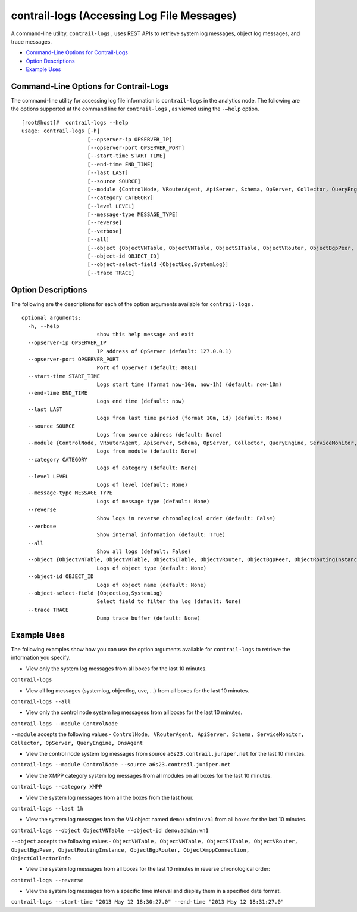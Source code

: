 .. This work is licensed under the Creative Commons Attribution 4.0 International License.
   To view a copy of this license, visit http://creativecommons.org/licenses/by/4.0/ or send a letter to Creative Commons, PO Box 1866, Mountain View, CA 94042, USA.

===========================================
contrail-logs (Accessing Log File Messages)
===========================================

A command-line utility, ``contrail-logs`` , uses REST APIs to retrieve system log messages, object log messages, and trace messages.

-  `Command-Line Options for Contrail-Logs`_ 


-  `Option Descriptions`_ 


-  `Example Uses`_ 




Command-Line Options for Contrail-Logs
--------------------------------------

The command-line utility for accessing log file information is ``contrail-logs`` in the analytics node. The following are the options supported at the command line for ``contrail-logs`` , as viewed using the ``-–help`` option.

::

 [root@host]#  contrail-logs --help
 usage: contrail-logs [-h] 
                      [--opserver-ip OPSERVER_IP]
                      [--opserver-port OPSERVER_PORT] 
                      [--start-time START_TIME]
                      [--end-time END_TIME] 
                      [--last LAST] 
                      [--source SOURCE]
                      [--module {ControlNode, VRouterAgent, ApiServer, Schema, OpServer, Collector, QueryEngine, ServiceMonitor, DnsAgent}]
                      [--category CATEGORY]
                      [--level LEVEL]
                      [--message-type MESSAGE_TYPE] 
                      [--reverse] 
                      [--verbose]
                      [--all]
                      [--object {ObjectVNTable, ObjectVMTable, ObjectSITable, ObjectVRouter, ObjectBgpPeer, ObjectRoutingInstance, ObjectBgpRouter, ObjectXmppConnection, ObjectCollectorInfo, ObjectGeneratorInfo, ObjectConfigNode}]
                      [--object-id OBJECT_ID]
                      [--object-select-field {ObjectLog,SystemLog}]
                      [--trace TRACE]


Option Descriptions
-------------------

The following are the descriptions for each of the option arguments available for ``contrail-logs`` .

::

 optional arguments:
   -h, --help
                         show this help message and exit
   --opserver-ip OPSERVER_IP
                         IP address of OpServer (default: 127.0.0.1)
   --opserver-port OPSERVER_PORT
                         Port of OpServer (default: 8081)
   --start-time START_TIME
                         Logs start time (format now-10m, now-1h) (default: now-10m)
   --end-time END_TIME   
                         Logs end time (default: now)
   --last LAST
                         Logs from last time period (format 10m, 1d) (default: None)
   --source SOURCE       
                         Logs from source address (default: None)
   --module {ControlNode, VRouterAgent, ApiServer, Schema, OpServer, Collector, QueryEngine, ServiceMonitor, DnsAgent}
                         Logs from module (default: None)
   --category CATEGORY   
                         Logs of category (default: None)
   --level LEVEL         
                         Logs of level (default: None)
   --message-type MESSAGE_TYPE
                         Logs of message type (default: None)
   --reverse             
                         Show logs in reverse chronological order (default: False)
   --verbose             
                         Show internal information (default: True)
   --all                 
                         Show all logs (default: False)
   --object {ObjectVNTable, ObjectVMTable, ObjectSITable, ObjectVRouter, ObjectBgpPeer, ObjectRoutingInstance, ObjectBgpRouter, ObjectXmppConnection, ObjectCollectorInfo, ObjectGeneratorInfo, ObjectConfigNode}
                         Logs of object type (default: None)
   --object-id OBJECT_ID
                         Logs of object name (default: None)
   --object-select-field {ObjectLog,SystemLog}
                         Select field to filter the log (default: None)
   --trace TRACE         
                         Dump trace buffer (default: None)




Example Uses
------------

The following examples show how you can use the option arguments available for ``contrail-logs`` to retrieve the information you specify.

- View only the system log messages from all boxes for the last 10 minutes.

``contrail-logs`` 


- View all log messages (systemlog, objectlog, uve, ...) from all boxes for the last 10 minutes.

``contrail-logs --all`` 


- View only the control node system log messagess from all boxes for the last 10 minutes.

``contrail-logs --module ControlNode`` 

``--module`` accepts the following values - ``ControlNode, VRouterAgent, ApiServer, Schema, ServiceMonitor, Collector, OpServer, QueryEngine, DnsAgent`` 


- View the control node system log messages from source ``a6s23.contrail.juniper.net`` for the last 10 minutes.

``contrail-logs --module ControlNode --source a6s23.contrail.juniper.net`` 


- View the XMPP category system log messages from all modules on all boxes for the last 10 minutes.

``contrail-logs --category XMPP`` 


- View the system log messages from all the boxes from the last hour.

``contrail-logs --last 1h`` 


- View the system log messages from the VN object named ``demo:admin:vn1`` from all boxes for the last 10 minutes.

``contrail-logs --object ObjectVNTable --object-id demo:admin:vn1`` 

``--object`` accepts the following values - ``ObjectVNTable, ObjectVMTable, ObjectSITable, ObjectVRouter, ObjectBgpPeer, ObjectRoutingInstance, ObjectBgpRouter, ObjectXmppConnection, ObjectCollectorInfo`` 


- View the system log messages from all boxes for the last 10 minutes in reverse chronological order:

``contrail-logs --reverse`` 


- View the system log messages from a specific time interval and display them in a specified date format.

``contrail-logs --start-time "2013 May 12 18:30:27.0" --end-time "2013 May 12 18:31:27.0"`` 


